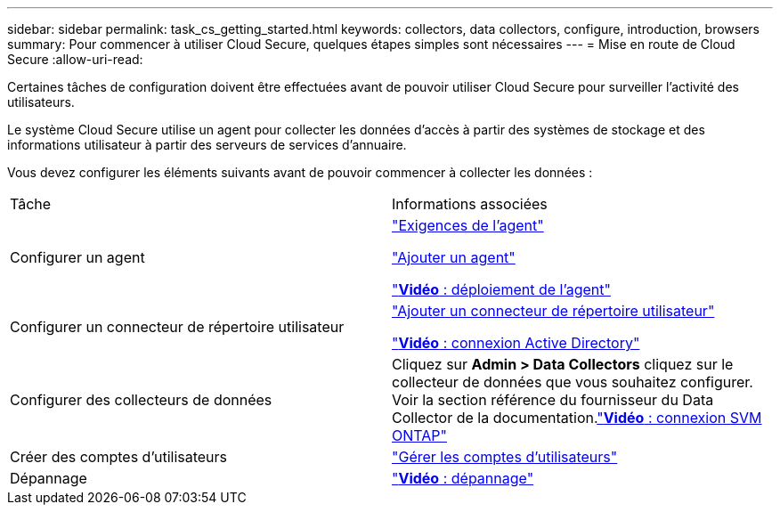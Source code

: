 ---
sidebar: sidebar 
permalink: task_cs_getting_started.html 
keywords: collectors, data collectors, configure, introduction, browsers 
summary: Pour commencer à utiliser Cloud Secure, quelques étapes simples sont nécessaires 
---
= Mise en route de Cloud Secure
:allow-uri-read: 


Certaines tâches de configuration doivent être effectuées avant de pouvoir utiliser Cloud Secure pour surveiller l'activité des utilisateurs.

Le système Cloud Secure utilise un agent pour collecter les données d'accès à partir des systèmes de stockage et des informations utilisateur à partir des serveurs de services d'annuaire.

Vous devez configurer les éléments suivants avant de pouvoir commencer à collecter les données :

[cols="2*"]
|===


| Tâche | Informations associées 


| Configurer un agent  a| 
link:concept_cs_agent_requirements.html["Exigences de l'agent"]

link:task_cs_add_agent.html["Ajouter un agent"]

link:https://netapp.hubs.vidyard.com/watch/Lce7EaGg7NZfvCUw4Jwy5P?["*Vidéo* : déploiement de l'agent"]



| Configurer un connecteur de répertoire utilisateur | link:task_config_user_dir_connect.html["Ajouter un connecteur de répertoire utilisateur"]

link:https://netapp.hubs.vidyard.com/watch/NEmbmYrFjCHvPps7QMy8me?["*Vidéo* : connexion Active Directory"] 


| Configurer des collecteurs de données | Cliquez sur *Admin > Data Collectors* cliquez sur le collecteur de données que vous souhaitez configurer. Voir la section référence du fournisseur du Data Collector de la documentation.link:https://netapp.hubs.vidyard.com/watch/YSQrcYA7DKXbj1UGeLYnSF?["*Vidéo* : connexion SVM ONTAP"] 


| Créer des comptes d'utilisateurs | link:concept_user_roles.html["Gérer les comptes d'utilisateurs"] 


| Dépannage | link:https://netapp.hubs.vidyard.com/watch/Fs8N2w9wBtsFGrhRH9X85U?["*Vidéo* : dépannage"] 
|===